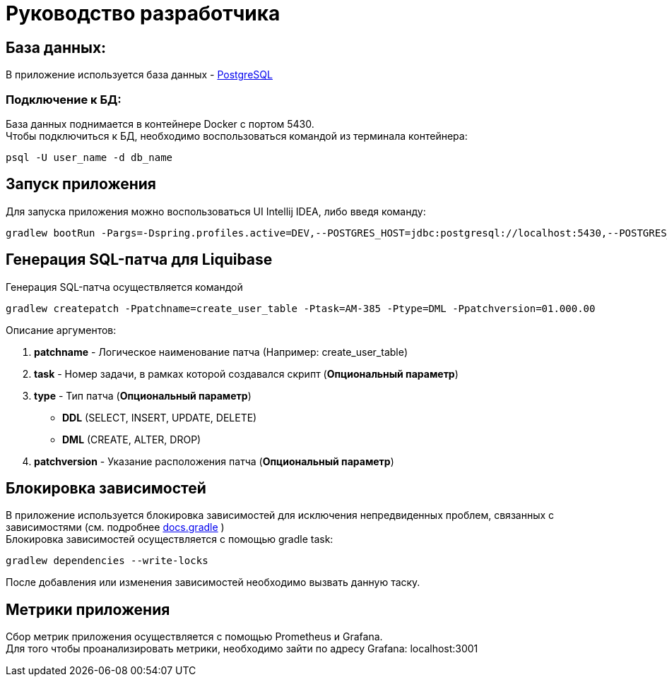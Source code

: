 = Руководство разработчика

== База данных:
В приложение используется база данных - https://www.postgresql.org/[PostgreSQL]

=== Подключение к БД:
База данных поднимается в контейнере Docker с портом 5430. +
Чтобы подключиться к БД, необходимо воспользоваться командой из терминала контейнера:
[source, text]
----
psql -U user_name -d db_name
----

== Запуск приложения
Для запуска приложения можно воспользоваться UI Intellij IDEA, либо введя команду:
[source, text]
----
gradlew bootRun -Pargs=-Dspring.profiles.active=DEV,--POSTGRES_HOST=jdbc:postgresql://localhost:5430,--POSTGRES_DB=auth_db,--POSTGRES_USR=postgres,--POSTGRES_PWD=postgres
----

== Генерация SQL-патча для Liquibase
Генерация SQL-патча осуществляется командой
[source, text]
----
gradlew createpatch -Ppatchname=create_user_table -Ptask=AM-385 -Ptype=DML -Ppatchversion=01.000.00
----

Описание аргументов:

. *patchname* - Логическое наименование патча (Например: create_user_table)
. *task* - Номер задачи, в рамках которой создавался скрипт (*Опциональный параметр*)
. *type* - Тип патча (*Опциональный параметр*)
    - *DDL* (SELECT, INSERT, UPDATE, DELETE)
    - *DML* (CREATE, ALTER, DROP)
. *patchversion* - Указание расположения патча (*Опциональный параметр*)

== Блокировка зависимостей
В приложение используется блокировка зависимостей для исключения непредвиденных проблем, связанных с зависимостями (см. подробнее https://docs.gradle.org/current/userguide/dependency_locking.html[docs.gradle] ) +
Блокировка зависимостей осуществляется с помощью gradle task:
[source, text]
----
gradlew dependencies --write-locks
----
После добавления или изменения зависимостей необходимо вызвать данную таску.

== Метрики приложения
Сбор метрик приложения осуществляется c помощью Prometheus и Grafana. +
Для того чтобы проанализировать метрики, необходимо зайти по адресу Grafana: localhost:3001